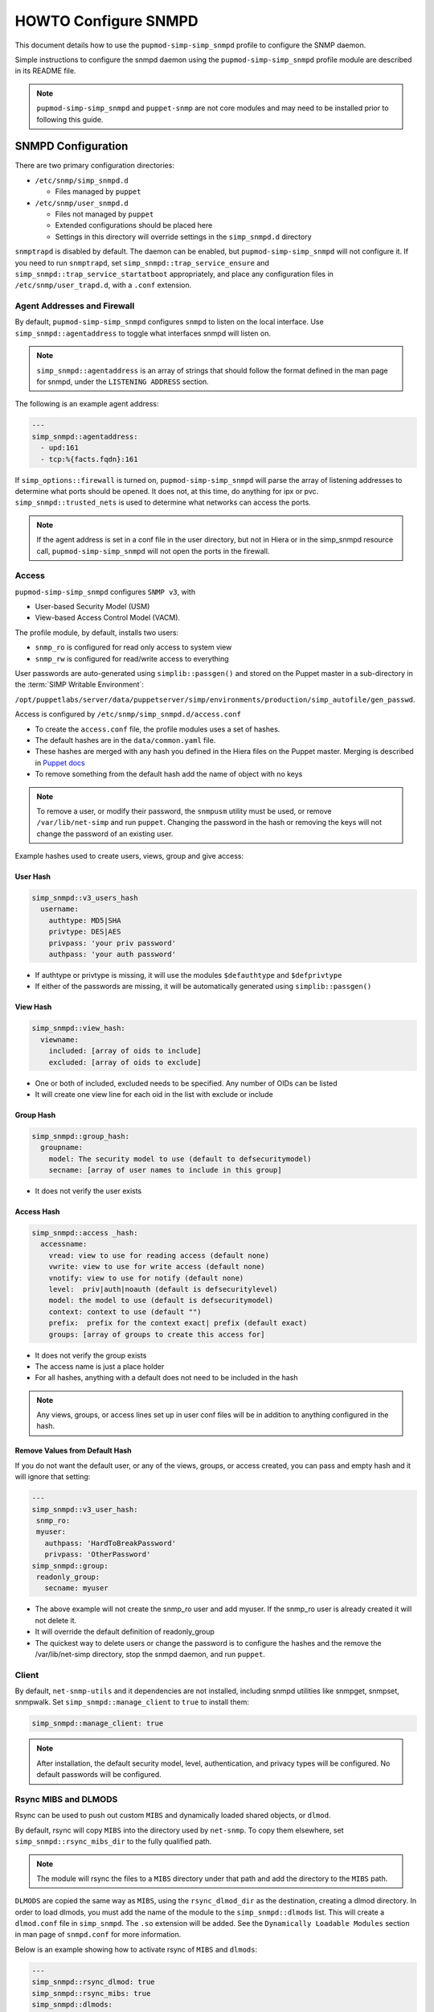 HOWTO Configure SNMPD
=====================

This document details how to use the ``pupmod-simp-simp_snmpd`` profile
to configure the SNMP daemon.

Simple instructions to configure the snmpd daemon using the
``pupmod-simp-simp_snmpd`` profile module are described in its README file.

.. NOTE::

  ``pupmod-simp-simp_snmpd`` and ``puppet-snmp`` are not core modules and may
  need to be installed prior to following this guide.


SNMPD Configuration
-------------------

There are two primary configuration directories:

* ``/etc/snmp/simp_snmpd.d``

  * Files managed by ``puppet``

* ``/etc/snmp/user_snmpd.d``

  * Files not managed by ``puppet``
  * Extended configurations should be placed here
  * Settings in this directory will override settings in the ``simp_snmpd.d``
    directory

``snmptrapd`` is disabled by default.  The daemon can be enabled, but
``pupmod-simp-simp_snmpd`` will not configure it.  If you need to run
``snmptrapd``, set ``simp_snmpd::trap_service_ensure`` and
``simp_snmpd::trap_service_startatboot`` appropriately, and place any
configuration files in ``/etc/snmp/user_trapd.d``, with a ``.conf`` extension.

Agent Addresses and Firewall
^^^^^^^^^^^^^^^^^^^^^^^^^^^^

By default, ``pupmod-simp-simp_snmpd`` configures ``snmpd`` to listen on the
local interface.  Use ``simp_snmpd::agentaddress`` to toggle what interfaces
snmpd will listen on.

.. NOTE::

   ``simp_snmpd::agentaddress`` is an array of strings that should follow the
   format defined in the man page for snmpd, under the ``LISTENING ADDRESS``
   section.


The following is an example agent address:

.. code-block:: yaml

   ---
   simp_snmpd::agentaddress:
     - upd:161
     - tcp:%{facts.fqdn}:161


If ``simp_options::firewall`` is turned on, ``pupmod-simp-simp_snmpd``  will
parse the array of listening addresses to determine what ports should be
opened.  It does not, at this time, do anything for ipx or pvc.
``simp_snmpd::trusted_nets`` is used to determine what networks can access
the ports.

.. NOTE::

   If the agent address is set in a conf file in the user directory, but not in
   Hiera or in the simp_snmpd resource call, ``pupmod-simp-simp_snmpd`` will not
   open the ports in the firewall.


Access
^^^^^^

``pupmod-simp-simp_snmpd`` configures ``SNMP v3``, with

* User-based Security Model (USM)
* View-based Access Control Model (VACM).


The profile module, by default, installs two users:

* ``snmp_ro`` is configured for read only access to system view
* ``snmp_rw`` is configured for read/write access to everything

User passwords are auto-generated using ``simplib::passgen()`` and stored on
the Puppet master in a sub-directory in the :term:`SIMP Writable Environment`:

``/opt/puppetlabs/server/data/puppetserver/simp/environments/production/simp_autofile/gen_passwd``.

Access is configured by ``/etc/snmp/simp_snmpd.d/access.conf``

* To create the ``access.conf`` file, the profile modules uses a set of hashes.
* The default hashes are in the ``data/common.yaml`` file.
* These hashes are merged with any hash you defined in the Hiera files on the
  Puppet master.  Merging is described in
  `Puppet docs <https://puppet.com/docs/puppet/5.5/hiera_merging.html>`_
* To remove something from the default hash add the name of object with no keys

.. NOTE::

   To remove a user, or modify their password, the ``snmpusm`` utility must be
   used, or remove ``/var/lib/net-simp`` and run ``puppet``.  Changing the
   password in the hash or removing the keys will not change the password of an
   existing user.


Example hashes used to create users, views, group and give access:

User Hash
"""""""""

.. code-block:: yaml

   simp_snmpd::v3_users_hash
     username:
       authtype: MD5|SHA
       privtype: DES|AES
       privpass: 'your priv password'
       authpass: 'your auth password'


* If authtype or privtype is missing, it will use the modules ``$defauthtype``
  and ``$defprivtype``
* If either of the passwords are missing, it will be automatically generated
  using ``simplib::passgen()``

View Hash
"""""""""

.. code-block:: yaml

   simp_snmpd::view_hash:
     viewname:
       included: [array of oids to include]
       excluded: [array of oids to exclude]


* One or both of included, excluded needs to be specified.  Any number of OIDs
  can be listed
* It will create one view line for each oid in the list with exclude or include

Group Hash
""""""""""

.. code-block:: yaml

   simp_snmpd::group_hash:
     groupname:
       model: The security model to use (default to defsecuritymodel)
       secname: [array of user names to include in this group]


* It does not verify the user exists

Access Hash
"""""""""""

.. code-block:: yaml

   simp_snmpd::access _hash:
     accessname:
       vread: view to use for reading access (default none)
       vwrite: view to use for write access (default none)
       vnotify: view to use for notify (default none)
       level:  priv|auth|noauth (default is defsecuritylevel)
       model: the model to use (default is defsecuritymodel)
       context: context to use (default "")
       prefix:  prefix for the context exact| prefix (default exact)
       groups: [array of groups to create this access for]


* It does not verify the group exists
* The access name is just a place holder
* For all hashes, anything with a default does not need to be included in the
  hash

.. NOTE::

   Any views, groups, or access lines set up in user conf files will be in
   addition to anything configured in the hash.


Remove Values from Default Hash
"""""""""""""""""""""""""""""""

If you do not want the default user, or any of the views, groups, or access
created, you can pass and empty hash and it will ignore that setting:

.. code-block:: yaml

   ---
   simp_snmpd::v3_user_hash:
    snmp_ro:
    myuser:
      authpass: 'HardToBreakPassword'
      privpass: 'OtherPassword'
   simp_snmpd::group:
    readonly_group:
      secname: myuser


* The above example will not create the snmp_ro user and add myuser. If the
  snmp_ro user is already created it will not delete it.
* It will override the default definition of readonly_group
* The quickest way to delete users or change the password is to configure
  the hashes and the remove the /var/lib/net-simp directory, stop the
  snmpd daemon, and run ``puppet``.


Client
^^^^^^

By default, ``net-snmp-utils`` and it dependencies are not installed, including
snmpd utilities like snmpget, snmpset, snmpwalk. Set
``simp_snmpd::manage_client`` to ``true`` to install them:

.. code-block:: yaml

   simp_snmpd::manage_client: true


.. NOTE::

   After installation, the default security model, level, authentication, and
   privacy types will be configured.  No default passwords will be configured.


Rsync MIBS and DLMODS
^^^^^^^^^^^^^^^^^^^^^

Rsync can be used to push out custom ``MIBS`` and dynamically loaded shared
objects, or ``dlmod``.

By default, rsync will copy ``MIBS`` into the directory used by ``net-snmp``.
To copy them elsewhere, set ``simp_snmpd::rsync_mibs_dir``
to the fully qualified path.

.. NOTE::

   The module will rsync the files to a ``MIBS`` directory under that path and
   add the directory to the ``MIBS`` path.

``DLMODS`` are copied the same way as ``MIBS``, using the ``rsync_dlmod_dir``
as the destination, creating a dlmod directory.  In order to load dlmods, you
must add the name of the module to the ``simp_snmpd::dlmods`` list. This will
create a ``dlmod.conf`` file in ``simp_snmpd``.  The ``.so`` extension will be
added.  See the ``Dynamically Loadable Modules`` section in man page of
``snmpd.conf`` for more information.

Below is an example showing how to activate rsync of ``MIBS`` and ``dlmods``:

.. code-block:: yaml

   ---
   simp_snmpd::rsync_dlmod: true
   simp_snmpd::rsync_mibs: true
   simp_snmpd::dlmods:
     - mymodulename


.. _JIRA Bug Tracking: https://simp-project.atlassian.net/

